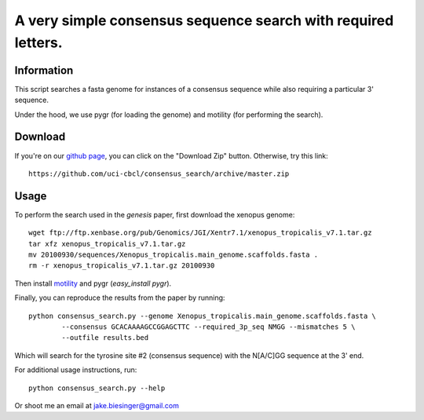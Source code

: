 A very simple consensus sequence search with required letters.
------------------------------------------------------------------------------

Information
===========

This script searches a fasta genome for instances of a consensus sequence while
also requiring a particular 3' sequence.

Under the hood, we use pygr (for loading the genome) and motility (for
performing the search).


Download
========

If you're on our `github page <https://github.com/uci-cbcl/consensus_search/>`_, 
you can click on the "Download Zip" button.  Otherwise, try this link::

   https://github.com/uci-cbcl/consensus_search/archive/master.zip


Usage
=====

To perform the search used in the *genesis* paper, first download the xenopus genome::

   wget ftp://ftp.xenbase.org/pub/Genomics/JGI/Xentr7.1/xenopus_tropicalis_v7.1.tar.gz
   tar xfz xenopus_tropicalis_v7.1.tar.gz
   mv 20100930/sequences/Xenopus_tropicalis.main_genome.scaffolds.fasta .
   rm -r xenopus_tropicalis_v7.1.tar.gz 20100930

Then install `motility <https://github.com/ctb/motility>`_ and
pygr (`easy_install pygr`).

Finally, you can reproduce the results from the paper by running::

    python consensus_search.py --genome Xenopus_tropicalis.main_genome.scaffolds.fasta \
            --consensus GCACAAAAGCCGGAGCTTC --required_3p_seq NMGG --mismatches 5 \
            --outfile results.bed

Which will search for the tyrosine site #2 (consensus sequence) with the
N[A/C]GG sequence at the 3' end.

For additional usage instructions, run::

    python consensus_search.py --help

Or shoot me an email at jake.biesinger@gmail.com
